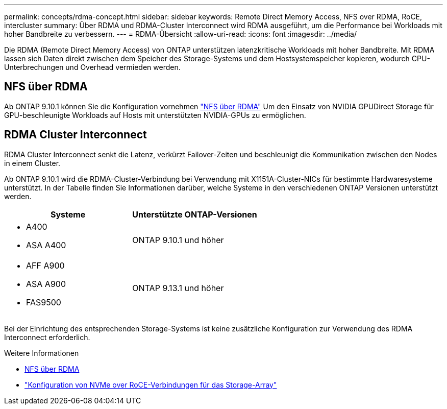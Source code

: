 ---
permalink: concepts/rdma-concept.html 
sidebar: sidebar 
keywords: Remote Direct Memory Access, NFS over RDMA, RoCE, intercluster 
summary: Über RDMA und RDMA-Cluster Interconnect wird RDMA ausgeführt, um die Performance bei Workloads mit hoher Bandbreite zu verbessern. 
---
= RDMA-Übersicht
:allow-uri-read: 
:icons: font
:imagesdir: ../media/


[role="lead"]
Die RDMA (Remote Direct Memory Access) von ONTAP unterstützen latenzkritische Workloads mit hoher Bandbreite. Mit RDMA lassen sich Daten direkt zwischen dem Speicher des Storage-Systems und dem Hostsystemspeicher kopieren, wodurch CPU-Unterbrechungen und Overhead vermieden werden.



== NFS über RDMA

Ab ONTAP 9.10.1 können Sie die Konfiguration vornehmen link:../nfs-rdma/index.html["NFS über RDMA"] Um den Einsatz von NVIDIA GPUDirect Storage für GPU-beschleunigte Workloads auf Hosts mit unterstützten NVIDIA-GPUs zu ermöglichen.



== RDMA Cluster Interconnect

RDMA Cluster Interconnect senkt die Latenz, verkürzt Failover-Zeiten und beschleunigt die Kommunikation zwischen den Nodes in einem Cluster.

Ab ONTAP 9.10.1 wird die RDMA-Cluster-Verbindung bei Verwendung mit X1151A-Cluster-NICs für bestimmte Hardwaresysteme unterstützt. In der Tabelle finden Sie Informationen darüber, welche Systeme in den verschiedenen ONTAP Versionen unterstützt werden.

|===
| Systeme | Unterstützte ONTAP-Versionen 


 a| 
* A400
* ASA A400

| ONTAP 9.10.1 und höher 


 a| 
* AFF A900
* ASA A900
* FAS9500

| ONTAP 9.13.1 und höher 
|===
Bei der Einrichtung des entsprechenden Storage-Systems ist keine zusätzliche Konfiguration zur Verwendung des RDMA Interconnect erforderlich.

.Weitere Informationen
* xref:../nfs-rdma/index.html[NFS über RDMA]
* link:https://docs.netapp.com/us-en/e-series/config-linux/nvme-roce-configure-storage-connections-task.html["Konfiguration von NVMe over RoCE-Verbindungen für das Storage-Array"^]

